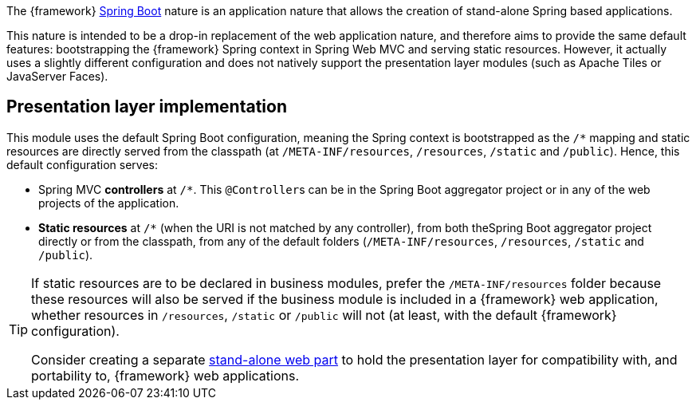 
:fragment:

The {framework} https://projects.spring.io/spring-boot/[Spring Boot] nature is an application nature that allows the creation of stand-alone Spring based applications.

This nature is intended to be a drop-in replacement of the web application nature, and therefore aims to provide the same default features: bootstrapping the {framework} Spring context in Spring Web MVC and serving static resources. However, it actually uses a slightly different configuration and does not natively support the presentation layer modules (such as Apache Tiles or JavaServer Faces).

== Presentation layer implementation

This module uses the default Spring Boot configuration, meaning the Spring context is bootstrapped as the `/*` mapping and static resources are directly served from the classpath (at `/META-INF/resources`, `/resources`, `/static` and `/public`). Hence, this default configuration serves:

* Spring MVC *controllers* at `/*`. This ``@Controller``s can be in the Spring Boot aggregator project or in any of the web projects of the application.

* *Static resources* at `/*` (when the URI is not matched by any controller), from both theSpring Boot aggregator project directly or from the classpath, from any of the default folders (`/META-INF/resources`, `/resources`, `/static` and `/public`).

[TIP]
====
If static resources are to be declared in business modules, prefer the `/META-INF/resources` folder because these resources will also be served if the business module is included in a {framework} web application, whether resources in `/resources`, `/static` or `/public` will not (at least, with the default {framework} configuration).

Consider creating a separate <<applications-business-module-types,stand-alone web part>> to hold the presentation layer for compatibility with, and portability to, {framework} web applications.
====
